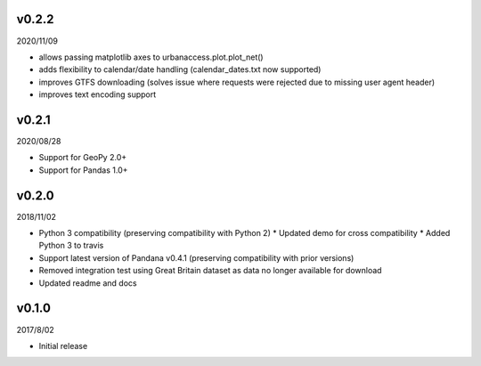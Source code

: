 v0.2.2
======

2020/11/09

* allows passing matplotlib axes to urbanaccess.plot.plot_net()
* adds flexibility to calendar/date handling (calendar_dates.txt now supported)
* improves GTFS downloading (solves issue where requests were rejected due to missing user agent header)
* improves text encoding support

v0.2.1
======

2020/08/28

* Support for GeoPy 2.0+
* Support for Pandas 1.0+

v0.2.0
======

2018/11/02

* Python 3 compatibility (preserving compatibility with Python 2)
  * Updated demo for cross compatibility
  * Added Python 3 to travis
* Support latest version of Pandana v0.4.1 (preserving compatibility with prior versions)
* Removed integration test using Great Britain dataset as data no longer available for download
* Updated readme and docs

v0.1.0
======

2017/8/02

* Initial release
